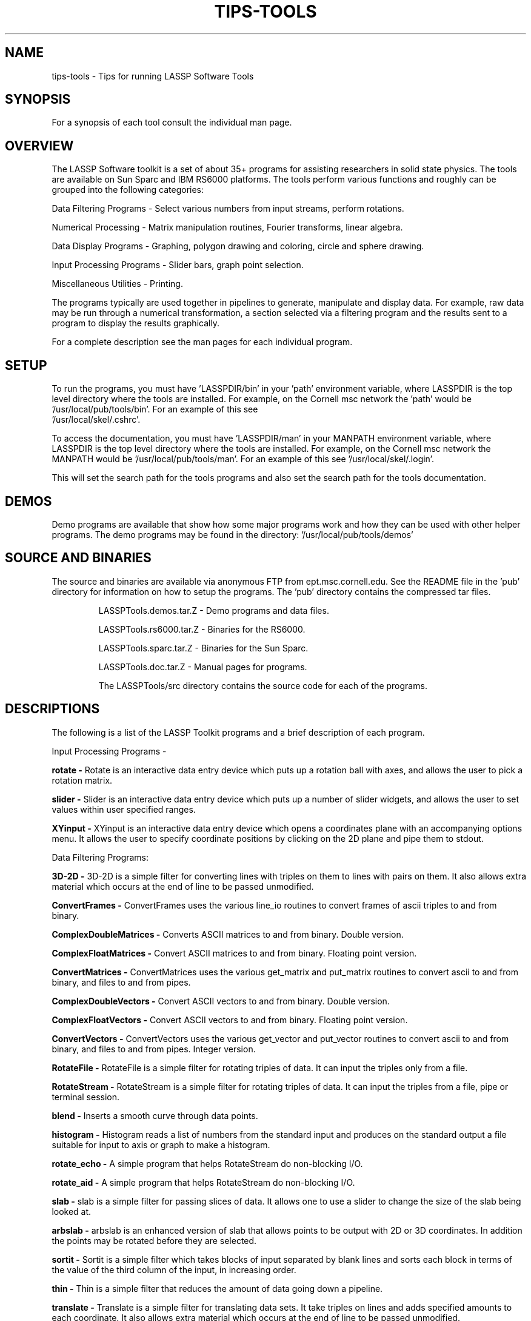 .hy 0
.TH TIPS-TOOLS 1 "23 September 1992"
.ad

.SH NAME
tips-tools - Tips for running LASSP Software Tools

.SH SYNOPSIS

For a synopsis of each tool consult the individual man page.

.SH OVERVIEW
The LASSP Software toolkit is a set of about 35+ programs for assisting
researchers in solid state physics. The tools are available on Sun Sparc
and IBM RS6000 platforms.
The tools perform various functions
and roughly can be grouped into the following categories:
.LP
Data Filtering Programs - Select various numbers from input streams,
perform rotations.
.LP 
Numerical Processing - Matrix manipulation routines, Fourier transforms, 
linear algebra.
.LP
Data Display Programs - Graphing, polygon drawing and coloring, circle and
sphere drawing.
.LP
Input Processing Programs - Slider bars, graph point selection.
.LP
Miscellaneous Utilities - Printing. 


The programs typically are used together in pipelines to generate, 
manipulate and display data. For example, raw data may be run through
a numerical transformation, a section selected via a filtering program
and the results sent to a program to display the results graphically.

For a complete 
description see the man pages for each individual program.

.SH SETUP 

To run the programs, you must have 'LASSPDIR/bin' in your 'path'
environment variable, where LASSPDIR is the top level directory where the
tools are installed. For example, on the Cornell msc network the 'path'
would be '/usr/local/pub/tools/bin'. For an example of this see 
 '/usr/local/skel/.cshrc'.
.sp 1

To access the documentation, you must have 'LASSPDIR/man' in
your MANPATH environment variable, where LASSPDIR is the top level
directory where the tools are installed. For example, on the Cornell msc 
network the MANPATH would be '/usr/local/pub/tools/man'.
For an example of this see '/usr/local/skel/.login'.


.sp 1
This will set the search path for the tools programs and also set the
search path for the tools documentation.

.sp 1

.SH DEMOS
Demo programs are available that show how some major programs work and how
they can be used with other helper programs. The demo programs may be found
in the directory: '/usr/local/pub/tools/demos'

.SH SOURCE AND BINARIES
The source and binaries are available via anonymous FTP from
ept.msc.cornell.edu. See the README file in the 'pub' directory
for information on how to setup the programs. 
The 'pub' directory contains the compressed tar files.
.RS
.LP
LASSPTools.demos.tar.Z - Demo programs and data files.
.LP
LASSPTools.rs6000.tar.Z - Binaries for the RS6000.
.LP
LASSPTools.sparc.tar.Z - Binaries for the Sun Sparc.
.LP
LASSPTools.doc.tar.Z - Manual pages for programs.
.ES
.sp 1
The LASSPTools/src directory contains the source code for each
of the programs.

.SH DESCRIPTIONS
The following is a list of the LASSP Toolkit programs and a brief
description of each program.

.sp 1
Input Processing Programs -
.LP
.B rotate -
Rotate is an interactive data entry device which puts up a rotation
ball with axes, and allows the user to pick a rotation matrix.

.LP
.B slider -
Slider is an interactive data entry device which puts up a number of slider
widgets, and allows the user to set values within user specified ranges.

.LP
.B XYinput -
XYinput is an interactive data entry device which opens a coordinates plane
with an accompanying options menu.  It allows the user to specify coordinate
positions by clicking on the 2D plane and pipe them to stdout.

.LP

.sp 1

Data Filtering Programs:
.LP
.B 3D-2D -
3D-2D is a simple filter for converting lines with triples on them to
lines with pairs on them.  It also allows extra material which occurs
at the end of line to be passed unmodified.

.LP
.B ConvertFrames -
ConvertFrames uses the various line_io routines to convert frames of ascii
triples to and from binary.

.LP
.B "ComplexDoubleMatrices" -
Converts ASCII matrices to and from binary.
Double version.

.LP
.B "ComplexFloatMatrices" -
Convert ASCII matrices to and from binary.
Floating point version.

.LP
.B ConvertMatrices -
ConvertMatrices uses the various get_matrix and put_matrix routines to
convert ascii to and from binary, and files to and from pipes.

.LP
.B ComplexDoubleVectors - 
Convert ASCII vectors to and from binary. Double version.

.LP
.B ComplexFloatVectors -
Convert ASCII vectors to and from binary. Floating
point version.

.LP
.B ConvertVectors -
ConvertVectors uses the various get_vector and put_vector routines to
convert ascii to and from binary, and files to and from pipes. Integer
version.

.LP
.B RotateFile -
RotateFile is a simple filter for rotating triples of data.  It can input the
triples only from a file.

.LP
.B RotateStream -
RotateStream is a simple filter for rotating triples of data.  It can input
the triples from a file, pipe or terminal session.

.LP
.B blend -
Inserts a smooth curve through data points.

.LP
.B histogram -
Histogram reads a list of numbers from the standard input and produces on the
standard output a file suitable for input to axis or graph to make a histogram.

.LP 
.B rotate_echo -
A simple program that helps RotateStream do non-blocking
I/O.

.LP
.B rotate_aid -
A simple program that helps RotateStream do non-blocking 
I/O.

.LP
.B slab -
slab is a simple filter for passing slices of data.  It allows one to use
a slider to change the size of the slab being looked at.

.LP 
.B arbslab -
arbslab is an enhanced version of slab that allows points to be output
with 2D or 3D coordinates. In addition the points may be rotated before
they are selected.

.LP
.B sortit -
Sortit is a simple filter which takes blocks of input separated by blank lines
and sorts each block in terms of the value of the third column of the
input, in increasing order.

.LP
.B thin -
Thin is a simple filter that reduces the amount of data going
down a pipeline.

.LP 
.B translate -
Translate is a simple filter for translating data sets.  It take triples
on lines and adds specified amounts to each coordinate.  It also allows extra
material which occurs at the end of line to be passed unmodified.


Numerical Processing Programs:
.LP
.B DI -
DI is a linear algebra program for calculating determinants and inverses, or
both.  DI accepts matrices from standard input and writes the determinants and
inverses to standard output.  DI uses the double precision Linpack routines
to perform its calculations.

.LP
.B Det -
Det is a linear algebra program for calculating determinants.  Det accepts
matrices from standard input and writes the determinants and inverses to
standard output.  Det uses the double precision Linpack routines to perform
its calculations.

.LP
.B Eigen -
Eigen is a program for calculating eigenvalues, eigenvectors, or both.  Eigen
accepts matrices from standard input and writes the eigenvalues and
eigenvectors to standard output.  Eigen uses the double precision Eispack
routines to perform its calculations.

.LP
.B Fourier -
Fourier is a program for calculating fourier transforms or inverse fourier
transforms.  Fourier accepts data from standard input and writes the results
to standard output.  Fourier uses the double precision fftpack routines to
perform its calculations.  Fourier does not need any form of zero padding.

.LP
.B Invert -
Invert is a linear algebra program for calculating inverses.  Invert accepts
matrices from standard input and writes the inverses to standard output.
Invert uses the double precision Linpack routines to perform its calculations.

.LP
.B MMult -
MMult is a program for multiplying two matrices A and B in the order AB.
MMult accepts matrices from standard input and writes the product to
standard output.  The matrix A must number of columns as the matrix B has rows.
MMult uses the BLAS routines to perform its calculations.

.LP
.B MSolve -
MSolve is a program for solving linear equations of the form Ax = B,
where A and B are known and x is unknown.  MSolve accepts matrices from
standard input and writes the solution to standard output.  The matrix A must
be invertable but B can be any matrix that has the same number of rows as the
matrix A has columns.  MSolve uses the double precision Linpack routines
to perform its calculations.

.LP
.B fit_it -
Fit_it does non-linear least squares parameter fitting on a data file specified
on the command line.  See also the README in the fit_it src dir.

.LP
.B Random - 
Random generates various random distributions where the core random number
generator can be selected when running the program. In addition, the output
can be formatted as vectors or matrices.

.LP

.sp 1

Data Display Programs:
.LP
.B DynamicLattice -
DynamicLattice is an X-windows graphics program to represent sites
on a two-dimensional square (or rectangular) lattice based on their value.
This program is "dynamic" in that sites are typically read individually from
the standard input stream (stdin) and plotted one at a time.  There are
three modes of representation:  shading, arrows and bonds.  The default
mode is shading, whereby sites are filled with a colored cell whose color
represents the value of the plotted field at that site.  In the arrow mode,
an arrow is plotted at the specified site where its angle represents the
value of the field at that site.  In the bond mode, a specified bond is
drawn from a site to a neighboring site.  In both the arrow and bond modes,
the symbol can also be colored to represent another quantity.  If such
information is not given, all arrows/bonds are colored the same.


.LP
.B PlotAtoms -
PlotAtoms is an X-Windows plotting package which accepts x-y pairs from
standard input and plots these pairs in the form of spheres.  It can also
produce multiple pictures in the form of a movie.

.LP
.B PlotM -
PlotM is an X/Motif program that plots spheres and lines to produce 
molecular ball and stick diagrams. In addition, the structure may be 
interactively scaled and rotated.

.LP
.B SurfPlot -
SurfPlot3d is a simple program to produce surface plots a la Mathematica.

.LP
.B circledraw -
Circledraw is an X Window System plotting package which reads a series of
circle specifications from standard input and draws them in color in a window.
Circles can be drawn continuously into the window with optional clearing of
window when specified, or the circles can be plotted off- screen and sent to
the screen one-frame-at-a-time as in an animation.

.LP
.B matrix2X -
Matrix2X reads a set of matrices from the standard input and produces a
density plot in an X window.  The matrices are rows of numbers separated by
newlines and matrices separated by blank lines (double newlines).  The plot
consists of a series of rectangles mimicking the shape of the input matrix
which are colored according to the list of colors specified in various
possible ways.

.LP
.B meter -
Meter is a simple analog style output device.  Its level is controlled by the
numbers it reads from stdin and its default range is from 0 to 100.

.LP
.B polydraw -
Polydraw is an X Window System plotting package which reads a series of
polygon specifications from standard input and draws them in color in a window.
Polygons can be drawn continuously into the window with optional clearing of
window when specified, or the polygons can be plotted off-screen and sent to
the screen one frame at a time as in an animation.

.LP
.B polydraw3D -
Polydraw3D is an X Window System like polydraw but reads in one frame polygons
in 3D coordinates and can rotate and do a simulated perspective of that frame.

.LP
.B xplot -
The xplot program brings up a window for viewing plot(5) output, for example
from the axis program.  The program works interactively, continuing to
accept input from stdin and plotting as it goes, until it reaches
an end of file, at which point it waits around for a mouse button
press to kill the window. xplot was not developed under the Cornell-IBM
joint study.

.sp 1

Utility Programs:
.LP
.B lattice2ps -
Lattice2ps is a filter to produce a PostScript file which shades elements on a
two-dimensional square lattice based on their value.  The default  produces
gray-scale shading from white to black based on the range of values input,
although a restricted range can be specified.  Color PostScript output can
also be generated.

.LP
.B poly2ps -
Poly2ps is filter to produce a PostScript file which draws and shades polygons.
It is designed to read the same input file (ASCII format only) that polydraw
reads.  The default is to convert the specified RGB colors to grayscales.
This conversion is hard to make general.  It will probably need modification
unless your color scheme is quite simple (e.g., you draw only red, green,
and blue polygons).  Alternatively, color postscript output can be created.

.LP
.B axis -
Axis with no options takes pairs of numbers from the standard input as
abscissas and ordinates of a graph.  Successive points are connected by
straight lines.  The graph is encoded on the standard output for display by
the plot(1) filters (for example hpgl or tek10).  If the coordinates of a
point are followed by a nonnumeric string, that string is printed as a label
beginning on the point. axis was not developed under the Cornell-IBM joint
study.

.LP
.B movieaxis -
See axis.  This variant allows multiple, movie style, plots to be generated.

.LP
.B branch -
Branch is a simple datastream splitter.  It takes input from stdin and
splits it into two output streams.  One output stream is sent to the first
command and the other to the second command.  Note that both commands my
have pipes in them.

.LP
.B bonds -
Bonds is a program that connects points in 3D space that are less then 
a specified distance apart. 

.LP
.B pre_gr -
pre_gr is a program that simplifies the task of doing animations with
raw data being sent to the xmgr program by inserting drawing commands 
in between frames of data. 

.LP
.B inter -
Inter frees the user from the constrained input file format required by axis,
and replaces axis's cryptic commands with real words.  The user types commands,
or inter reads them from commandfile.  If you don't want to remember or learn
the appropriate commands, inter0 asks questions instead of waiting for
instructions. inter was not developed under the Cornell-IBM joint study.

.SH "SEE ALSO"
Individual manual pages.

.SH BUGS
The individual program man pages note any bugs.

.SH AUTHOR
.sp 1
The LASSP Toolkit was developed at Cornell University as part of the 
Cornell-IBM Joint Study on Computing for Scientific Research.
.sp 1
Send bug reports to toolkeeper@msc.cornell.edu









